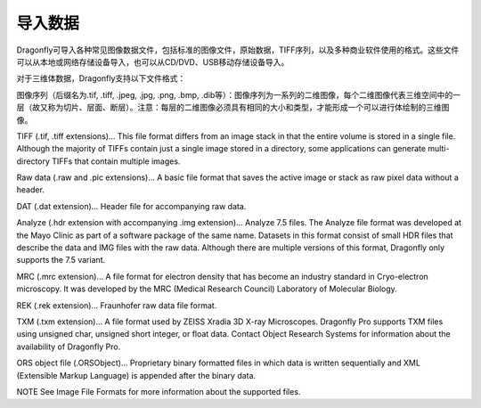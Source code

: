 
导入数据
-----------------------

Dragonfly可导入各种常见图像数据文件，包括标准的图像文件，原始数据，TIFF序列，以及多种商业软件使用的格式。这些文件可以从本地或网络存储设备导入，也可以从CD/DVD、USB移动存储设备导入。

对于三维体数据，Dragonfly支持以下文件格式：

图像序列（后缀名为.tif, .tiff, .jpeg, .jpg, .png, .bmp, .dib等）：图像序列为一系列的二维图像，每个二维图像代表三维空间中的一层（故又称为切片、层面、断层）。注意：每层的二维图像必须具有相同的大小和类型，才能形成一个可以进行体绘制的三维图像。

TIFF (.tif, .tiff extensions)… This file format differs from an image stack in that the entire volume is stored in a single file. Although the majority of TIFFs contain just a single image stored in a directory, some applications can generate multi-directory TIFFs that contain multiple images.

Raw data (.raw and .pic extensions)… A basic file format that saves the active image or stack as raw pixel data without a header.

DAT (.dat extension)… Header file for accompanying raw data.

Analyze (.hdr extension with accompanying .img extension)… Analyze 7.5 files. The Analyze file format was developed at the Mayo Clinic as part of a software package of the same name. Datasets in this format consist of small HDR files that describe the data and IMG files with the raw data. Although there are multiple versions of this format, Dragonfly only supports the 7.5 variant.

MRC (.mrc extension)… A file format for electron density that has become an industry standard in Cryo-electron microscopy. It was developed by the MRC (Medical Research Council) Laboratory of Molecular Biology.

REK (.rek extension)… Fraunhofer raw data file format.

TXM (.txm extension)… A file format used by ZEISS Xradia 3D X-ray Microscopes. Dragonfly Pro supports TXM files using unsigned char, unsigned short integer, or float data. Contact Object Research Systems for information about the availability of Dragonfly Pro.

ORS object file (.ORSObject)… Proprietary binary formatted files in which data is written sequentially and XML (Extensible Markup Language) is appended after the binary data.

NOTE See Image File Formats for more information about the supported files.
